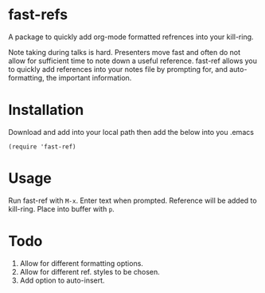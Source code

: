 * fast-refs

  A package to quickly add org-mode formatted refrences into your kill-ring. 

  
[[./img/Screenshot1.png]]

  
 Note taking during talks is hard. Presenters move fast and often do not allow for sufficient time to note down a useful reference. fast-ref allows you to quickly add references into your notes file by prompting for, and auto-formatting, the important information.  

* Installation

  Download and add into your local path then add the below into you .emacs

  #+begin_src elisp
(require 'fast-ref)
  #+end_src


* Usage

Run fast-ref with ~M-x~. Enter text when prompted. Reference will be added to kill-ring. Place into buffer with ~p~.


* Todo

1. Allow for different formatting options.
2. Allow for different ref. styles to be chosen.
3. Add option to auto-insert.





     
